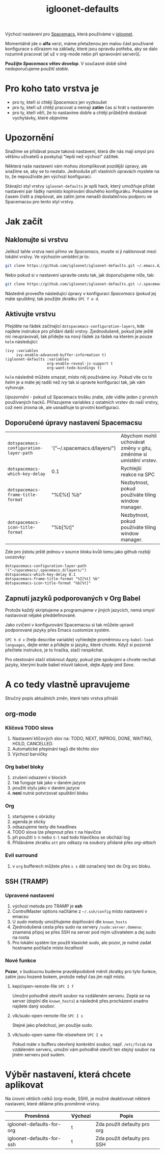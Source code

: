 #+TITLE: igloonet-defaults

Výchozí nastavení pro [[https://spacemacs.org][Spacemacs]], která používáme v [[https://igloonet.cz][igloonet]].

Momentálně jde o *alfa* verzi, máme přetaženou jen malou část používané
konfigurace s důrazem na základy, které jsou opravdu potřeba, aby se dalo
rozumně pracovat (ať už v org-mode nebo při spravování serverů).

*Použijte /Spacemacs/ větev /develop/*. V současné době silně nedoporučujeme použití /stable/.

* Pro koho tato vrstva je
 - pro ty, kteří si chtějí /Spacemacs/ jen vyzkoušet
 - pro ty, kteří už chtějí pracovat a nemají *zatím* čas si hrát s nastavením
 - pro ty, kteří věří, že to nastavíme dobře a chtějí průběžně dostávat vychytávky, které objevíme

* Upozornění
Snažíme se přidávat pouze taková nastavení, která dle nás mají smysl pro většinu
uživatelů a poskytují "lepší než výchozí" zážitek.

Některá naše nastavení vám mohou zkomplikovat pozdější úpravy, ale snažíme se,
aby se to nestalo. Jednoduše při vlastních úpravách myslete na to, že
nepoužíváte jen výchozí konfiguraci.

Stávající styl vrstvy =igloonet-defaults= je spíš hack, který umožňuje přidat
nastavení pár řádky namísto kopírování dlouhého konfiguráku. Pokusíme se časem
čistit a zlepšovat, ale zatím jsme nenašli dostatečnou podporu ve Spacemacsu pro
tento styl vrstvy.

* Jak začít
** Naklonujte si vrstvu
Jelikož tahle vrstva není přímo ve /Spacemacs/, musíte si ji naklonovat mezi
lokální vrstvy. Ve výchozím umístění je to:

#+BEGIN_SRC sh
git clone https://github.com/igloonet/igloonet-defaults.git ~/.emacs.d/private/layers/igloonet-defaults
#+END_SRC

Nebo pokud si v nastavení upravíte cestu tak, jak doporučujeme níže, tak:

#+BEGIN_SRC sh
git clone https://github.com/igloonet/igloonet-defaults.git ~/.spacemacs.d/layers/igloonet-defaults
#+END_SRC

Následně proveďte následující úpravy v konfiguraci /Spacemacs/ (pokud jej máte
spuštěný, tak použijte zkratku =SPC f e d=.

** Aktivujte vrstvu
Přejděte na řádek začínající =dotspacemacs-configuration-layers=, kde najdete
instrukce pro přidání další vrstvy. Zjednodušeně, pokud jste ještě nic
neupravovali, tak přidejte na nový řádek za řádek na kterém je pouze =helm=
následující:

#+BEGIN_SRC elisp
(ivy :variables
     ivy-enable-advanced-buffer-information t)
(igloonet-defaults :variables
                   org-enable-reveal-js-support t
                   org-want-todo-bindings t)
#+END_SRC

=helm= následně můžete smazat, místo něj používáme /ivy/. Pokud víte co to
/helm/ je a máte jej radši než /ivy/ tak si upravte konfiguraci tak, jak vám
vyhovuje.

/Upozornění/ - pokud už Spacemacs trošku znáte, zde vidíte jeden z prvních
používaných hacků. Přiřazujeme variables z ostatních vrstev do naší vrstvy, což
není zrovna ok, ale usnadňuje to prvotní konfiguraci.

** Doporučené úpravy nastavení Spacemacsu

| =dotspacemacs-configuration-layer-path= | '("~/.spacemacs.d/layers/") | Abychom mohli uchovávat změny v gitu, změníme si umístění vrstev. |
| =dotspacemacs-which-key-delay=          | 0.1                         | Rychlejší reakce na SPC                                           |
| =dotspacemacs-frame-title-format=       | "%I[%t] %b"                 | Nezbytnost, pokud používáte tiling window manager.                |
| =dotspacemacs-icon-title-format=        | "%b[%t]"                    | Nezbytnost, pokud používáte tiling window manager.                |

Zde pro jistotu ještě jednou v source bloku kvůli tomu jako github rozbíjí uvozovky:

#+BEGIN_SRC elisp
dotspacemacs-configuration-layer-path '("~/spacemacs/.spacemacs.d/layers/")
dotspacemacs-which-key-delay 0.1
dotspacemacs-frame-title-format "%I[%t] %b"
dotspacemacs-icon-title-format "%b[%t]"
#+END_SRC

** Zapnutí jazyků podporovaných v Org Babel
Protože každý skriptujeme a programujeme v jiných jazycích, nemá smysl nastavovat nějaké předdefinované.

Jako cvičení v konfigurování Spacemacsu si tak můžete upravit podporované jazyky přes Emacs customize systém.

~SPC h d v~ (help describe variable) vyhledejte proměnnou =org-babel-load-languages=, dejte enter a přidejte si jazyky, které chcete. Když si pozorně přečtete instrukce, je to hračka, stačí nespěchat. 

Pro otestování stačí stisknout /Apply/, pokud jste spokojeni a chcete nechat jazyky, kterými bude babel mluvit takové, dejte /Apply and Save/.

* A co tedy vlastně upravujeme
Stručný popis aktuálních změn, které tato vrstva přináší

** org-mode
*** Klíčová TODO slova
1. Nastavení klíčových slov na: TODO, NEXT, INPROG, DONE, WAITING, HOLD, CANCELLED.
2. Automatické přepínání tagů dle těchto slov
3. Výchozí barvičky

*** Org babel bloky
1. zrušení odsazení v blocích
2. ~TAB~ funguje tak jako v daném jazyce
3. použití stylu jako v daném jazyce
4. *není* nutné potvrzovat spuštění bloku

*** Org
1. startujeme s obrázky
2. agenda je sticky
3. odsazujeme texty dle headlines
4. TODO slova lze přepnout přes ~t~ na hlavičce
5. při použití ~S-h~ nebo ~S-l~ nad todo hlavičkou se obchází log
6. Přidáváme zkratku =att= pro odkazy na soubory přidané přes /org-attach/

*** Evil surround
1. v =org= bufferech můžete přes ~s s~ dát označený text do Org src bloku.

** SSH (TRAMP)
*** Upravené nastavení
1. výchozí metoda pro TRAMP je *ssh*
2. ControlMaster options načítáme z =~/.ssh/config= místo nastavení v emacsu
3. U /sudo/ metody umožňujeme doplňování dle =known_hosts=
4. Zjednodušená cesta přes sudo na servery =/sudo:server.domena:= znamená připoj se přes SSH na server pod mým uživatelem a dej sudo na roota
5. Pro lokální systém lze použít klasické /sudo/, ale pozor, je nutné zadat hostname počítače místo /localhost/

*** Nové funkce
*Pozor*, v budoucnu budeme pravděpodobně měnit zkratky pro tyto funkce, zatím jsou hozené bokem, protože nebyl čas jim najít místo.

**** kepi/open-remote-file ~SPC I f~
Umožní pohodlně otevřít soubor na vzdáleném serveru. Zeptá se na server (doplní dle =known_hosts=) a následně přes procházení snadno najdete daný soubor.

**** vlk/sudo-open-remote-file ~SPC I s~
Stejné jako předchozí, jen použije sudo.

**** vlk/sudo-open-same-file-elsewhere ~SPC I e~
Pokud máte v bufferu otevřený konkrétní soubor, např. =/etc/fstab= na vzdáleném serveru, umožní vám pohodlně otevřít ten stejný soubor na jiném serveru pod sudem.

* Výběr nastavení, která chcete aplikovat
Na úrovni větších celků (org-mode, SSH), je možné deaktivovat některé nastavení, které děláme přes proměnné vrstvy.

| Proměnná                  | Výchozí | Popis                       |
|---------------------------+---------+-----------------------------|
| igloonet-defaults-for-org | t       | Zda použít defaulty pro org |
| igloonet-defaults-for-ssh | t       | Zda použít defaulty pro SSH |
